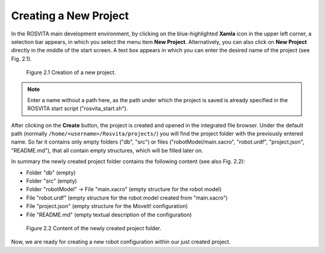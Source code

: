 ************************
Creating a New Project
************************

In the ROSVITA main development environment, by clicking on the blue-highlighted **Xamla** icon in the upper left corner, 
a selection bar appears, in which you select the menu item **New Project**.
Alternatively, you can also click on **New Project** directly in the middle of the start screen.
A text box appears in which you can enter the desired name of the project (see Fig. 2.1).


.. figure:: images/Project_Creation.png

   Figure 2.1  Creation of a new project.


.. note:: Enter a name without a path here, as the path under which the project is saved is already specified in the ROSVITA start script ("rosvita_start.sh").

After clicking on the **Create** button, the project is created and opened in the integrated file browser.
Under the default path (normally ``/home/<username>/Rosvita/projects/``) 
you will find the project folder with the previously entered name.
So far it contains only empty folders ("db", "src") or files 
("robotModel/main.xacro", "robot.urdf", "project.json", "README.md"), that all contain empty structures,
which will be filled later on.

In summary the newly created project folder contains the following content (see also Fig. 2.2):

* Folder "db" (empty)
* Folder "src" (empty)
* Folder "robotModel" -> File "main.xacro" (empty structure for the robot model)
* File "robot.urdf" (empty structure for the robot model created from "main.xacro")
* File "project.json" (empty structure for the MoveIt! configuration)
* File "README.md" (empty textual description of the configuration)

.. figure:: images/Project_folder.png
   :scale: 60 %

   Figure 2.2  Content of the newly created project folder.

Now, we are ready for creating a new robot configuration within our just created project.

